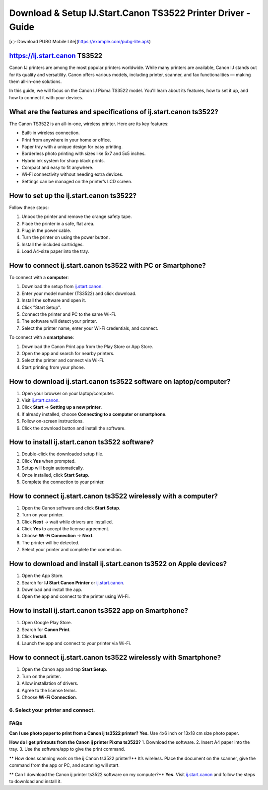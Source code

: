 ##################
Download & Setup IJ.Start.Canon TS3522 Printer Driver - Guide
##################

.. meta::
   :msvalidate.01: EC1CC2EBFA11DD5C3D82B1E823DE7278

.. image:: blank.png
      :width: 350px
      :align: center
      :height: 100px

+----------------------------------+
| `Download PUBG Lite <https://example.com/pubg-lite.apk>`_ |
+----------------------------------+
[👉 Download PUBG Mobile Lite](https://example.com/pubg-lite.apk)



.. image:: blank.png
      :width: 350px
      :align: center
      :height: 100px

**********
https://ij.start.canon TS3522
**********
Canon IJ printers are among the most popular printers worldwide. While many printers are available, Canon IJ stands out for its quality and versatility. Canon offers various models, including printer, scanner, and fax functionalities — making them all-in-one solutions.

In this guide, we will focus on the Canon IJ Pixma TS3522 model. You'll learn about its features, how to set it up, and how to connect it with your devices.

**********
What are the features and specifications of ij.start.canon ts3522?
**********
The Canon TS3522 is an all-in-one, wireless printer. Here are its key features:

- Built-in wireless connection.
- Print from anywhere in your home or office.
- Paper tray with a unique design for easy printing.
- Borderless photo printing with sizes like 5x7 and 5x5 inches.
- Hybrid ink system for sharp black prints.
- Compact and easy to fit anywhere.
- Wi-Fi connectivity without needing extra devices.
- Settings can be managed on the printer’s LCD screen.

**********
How to set up the ij.start.canon ts3522?
**********

Follow these steps:

1. Unbox the printer and remove the orange safety tape.
2. Place the printer in a safe, flat area.
3. Plug in the power cable.
4. Turn the printer on using the power button.
5. Install the included cartridges.
6. Load A4-size paper into the tray.

**********
How to connect ij.start.canon ts3522 with PC or Smartphone?
**********

To connect with a **computer**:

1. Download the setup from `ij.start.canon <https://ij.start.canon>`_.
2. Enter your model number (TS3522) and click download.
3. Install the software and open it.
4. Click "Start Setup".
5. Connect the printer and PC to the same Wi-Fi.
6. The software will detect your printer.
7. Select the printer name, enter your Wi-Fi credentials, and connect.

To connect with a **smartphone**:

1. Download the Canon Print app from the Play Store or App Store.
2. Open the app and search for nearby printers.
3. Select the printer and connect via Wi-Fi.
4. Start printing from your phone.

**********
How to download ij.start.canon ts3522 software on laptop/computer?
**********

1. Open your browser on your laptop/computer.
2. Visit `ij.start.canon <https://ij.start.canon>`_.
3. Click **Start** → **Setting up a new printer**.
4. If already installed, choose **Connecting to a computer or smartphone**.
5. Follow on-screen instructions.
6. Click the download button and install the software.

**********
How to install ij.start.canon ts3522 software?
**********

1. Double-click the downloaded setup file.
2. Click **Yes** when prompted.
3. Setup will begin automatically.
4. Once installed, click **Start Setup**.
5. Complete the connection to your printer.

**********
How to connect ij.start.canon ts3522 wirelessly with a computer?
**********

1. Open the Canon software and click **Start Setup**.
2. Turn on your printer.
3. Click **Next** → wait while drivers are installed.
4. Click **Yes** to accept the license agreement.
5. Choose **Wi-Fi Connection** → **Next**.
6. The printer will be detected.
7. Select your printer and complete the connection.

**********
How to download and install ij.start.canon ts3522 on Apple devices?
**********

1. Open the App Store.
2. Search for **IJ Start Canon Printer** or `ij.start.canon <https://ij.start.canon>`_.
3. Download and install the app.
4. Open the app and connect to the printer using Wi-Fi.

**********
How to install ij.start.canon ts3522 app on Smartphone?
**********

1. Open Google Play Store.
2. Search for **Canon Print**.
3. Click **Install**.
4. Launch the app and connect to your printer via Wi-Fi.

**********
How to connect ij.start.canon ts3522 wirelessly with Smartphone?
**********

1. Open the Canon app and tap **Start Setup**.
2. Turn on the printer.
3. Allow installation of drivers.
4. Agree to the license terms.
5. Choose **Wi-Fi Connection**.
6. Select your printer and connect.
**********
FAQs
**********

**Can I use photo paper to print from a Canon ij ts3522 printer?**
**Yes.** Use 4x6 inch or 13x18 cm size photo paper.

**How do I get printouts from the Canon ij printer Pixma ts3522?**
1. Download the software.
2. Insert A4 paper into the tray.
3. Use the software/app to give the print command.

** How does scanning work on the ij Canon ts3522 printer?**
It’s wireless. Place the document on the scanner, give the command from the app or PC, and scanning will start.

** Can I download the Canon ij printer ts3522 software on my computer?**
**Yes.** Visit `ij.start.canon <https://ij.start.canon>`_ and follow the steps to download and install it.
